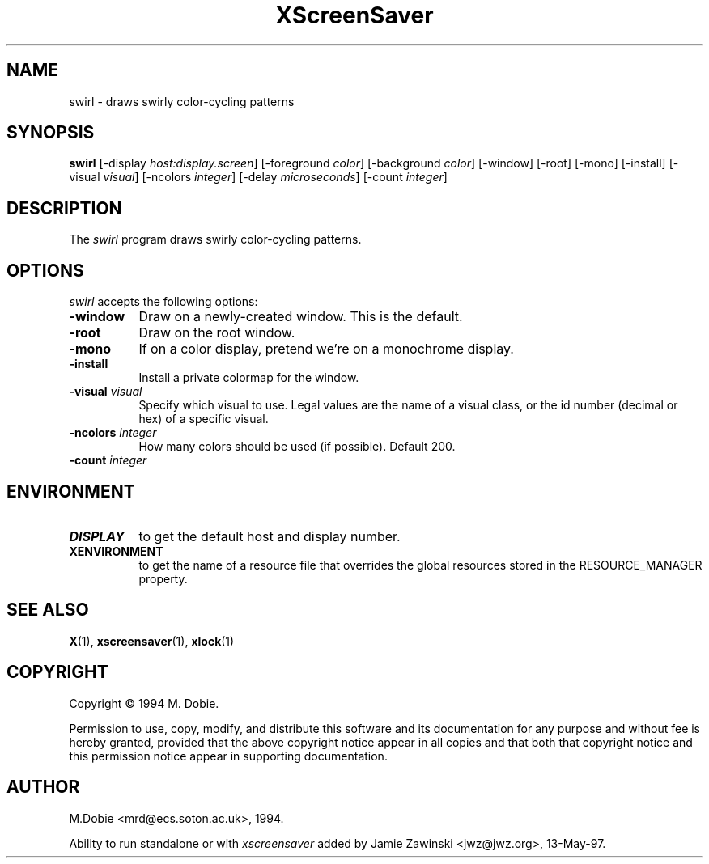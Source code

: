 .TH XScreenSaver 1 "13-May-97" "X Version 11"
.SH NAME
swirl - draws swirly color-cycling patterns
.SH SYNOPSIS
.B swirl
[\-display \fIhost:display.screen\fP] [\-foreground \fIcolor\fP]
[\-background \fIcolor\fP] [\-window] [\-root] [\-mono] [\-install]
[\-visual \fIvisual\fP]
[\-ncolors \fIinteger\fP]
[\-delay \fImicroseconds\fP]
[\-count \fIinteger\fP]

.SH DESCRIPTION
The \fIswirl\fP program draws swirly color-cycling patterns.
.SH OPTIONS
.I swirl
accepts the following options:
.TP 8
.B \-window
Draw on a newly-created window.  This is the default.
.TP 8
.B \-root
Draw on the root window.
.TP 8
.B \-mono 
If on a color display, pretend we're on a monochrome display.
.TP 8
.B \-install
Install a private colormap for the window.
.TP 8
.B \-visual \fIvisual\fP
Specify which visual to use.  Legal values are the name of a visual class,
or the id number (decimal or hex) of a specific visual.
.TP 8
.B \-ncolors \fIinteger\fP
How many colors should be used (if possible).  Default 200.
.TP 8
.B \-count \fIinteger\fP

.SH ENVIRONMENT
.PP
.TP 8
.B DISPLAY
to get the default host and display number.
.TP 8
.B XENVIRONMENT
to get the name of a resource file that overrides the global resources
stored in the RESOURCE_MANAGER property.
.SH SEE ALSO
.BR X (1),
.BR xscreensaver (1),
.BR xlock (1)
.SH COPYRIGHT
Copyright \(co 1994 M. Dobie.

Permission to use, copy, modify, and distribute this software and its
documentation for any purpose and without fee is hereby granted,
provided that the above copyright notice appear in all copies and that
both that copyright notice and this permission notice appear in
supporting documentation. 

.SH AUTHOR
M.Dobie <mrd@ecs.soton.ac.uk>, 1994.

Ability to run standalone or with \fIxscreensaver\fP added by 
Jamie Zawinski <jwz@jwz.org>, 13-May-97.
